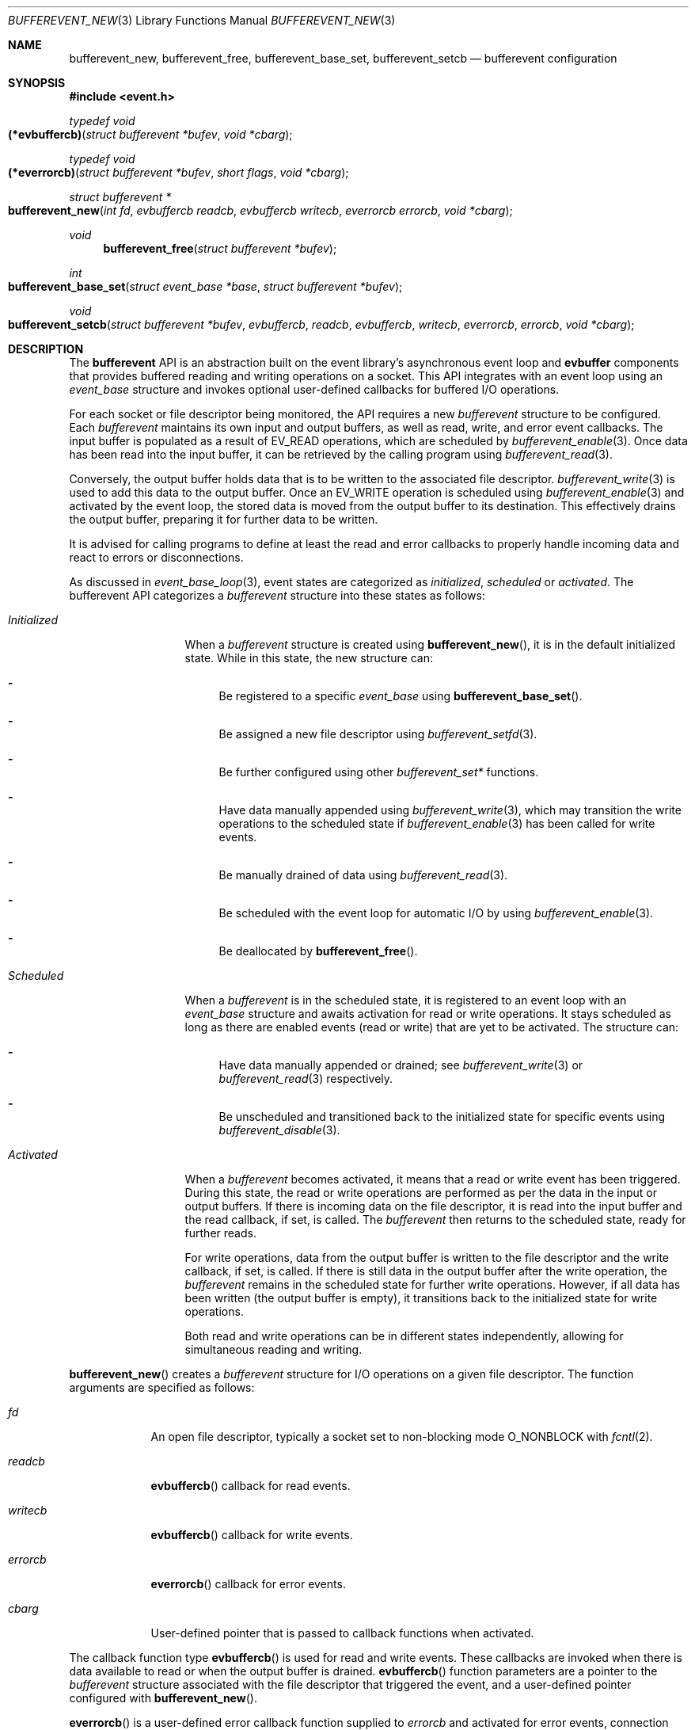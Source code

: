 .\" $OpenBSD$
.\" Copyright (c) 2023 Ted Bullock <tbullock@comlore.com>
.\"
.\" Permission to use, copy, modify, and distribute this software for any
.\" purpose with or without fee is hereby granted, provided that the above
.\" copyright notice and this permission notice appear in all copies.
.\"
.\" THE SOFTWARE IS PROVIDED "AS IS" AND THE AUTHOR DISCLAIMS ALL WARRANTIES
.\" WITH REGARD TO THIS SOFTWARE INCLUDING ALL IMPLIED WARRANTIES OF
.\" MERCHANTABILITY AND FITNESS. IN NO EVENT SHALL THE AUTHOR BE LIABLE FOR
.\" ANY SPECIAL, DIRECT, INDIRECT, OR CONSEQUENTIAL DAMAGES OR ANY DAMAGES
.\" WHATSOEVER RESULTING FROM LOSS OF USE, DATA OR PROFITS, WHETHER IN AN
.\" ACTION OF CONTRACT, NEGLIGENCE OR OTHER TORTIOUS ACTION, ARISING OUT OF
.\" OR IN CONNECTION WITH THE USE OR PERFORMANCE OF THIS SOFTWARE.
.\"
.Dd $Mdocdate$
.Dt BUFFEREVENT_NEW 3
.Os
.Sh NAME
.Nm bufferevent_new ,
.Nm bufferevent_free ,
.Nm bufferevent_base_set ,
.Nm bufferevent_setcb
.Nd bufferevent configuration
.Sh SYNOPSIS
.In event.h
.Ft typedef void
.Fo (*evbuffercb)
.Fa "struct bufferevent *bufev"
.Fa "void *cbarg"
.Fc
.Ft typedef void
.Fo (*everrorcb)
.Fa "struct bufferevent *bufev"
.Fa "short flags"
.Fa "void *cbarg"
.Fc
.Ft struct bufferevent *
.Fo bufferevent_new
.Fa "int fd"
.Fa "evbuffercb readcb"
.Fa "evbuffercb writecb"
.Fa "everrorcb errorcb"
.Fa "void *cbarg"
.Fc
.Ft void
.Fn bufferevent_free "struct bufferevent *bufev"
.Ft int
.Fo bufferevent_base_set
.Fa "struct event_base *base"
.Fa "struct bufferevent *bufev"
.Fc
.Ft void
.Fo bufferevent_setcb
.Fa "struct bufferevent *bufev"
.Fa evbuffercb readcb
.Fa evbuffercb writecb
.Fa everrorcb errorcb
.Fa "void *cbarg"
.Fc
.Sh DESCRIPTION
The
.Sy bufferevent
API is an abstraction built on the event library's asynchronous event loop and
.Sy evbuffer
components that provides buffered reading and writing operations on a socket.
This API integrates with an event loop using an
.Vt event_base
structure and invokes optional user-defined callbacks for buffered I/O
operations.
.Pp
For each socket or file descriptor being monitored, the API requires a new
.Vt bufferevent
structure to be configured.
Each
.Vt bufferevent
maintains its own input and output buffers, as well as read, write, and error
event callbacks.
The input buffer is populated as a result of
.Dv EV_READ
operations, which are scheduled by
.Xr bufferevent_enable 3 .
Once data has been read into the input buffer, it can be retrieved by the
calling program using
.Xr bufferevent_read 3 .
.Pp
Conversely, the output buffer holds data that is to be written to the
associated file descriptor.
.Xr bufferevent_write 3
is used to add this data to the output buffer.
Once an
.Dv EV_WRITE
operation is scheduled using
.Xr bufferevent_enable 3
and activated by the event loop, the stored data is moved from the
output buffer to its destination.
This effectively drains the output buffer, preparing it for further data to be
written.
.Pp
It is advised for calling programs to define at least the read and error
callbacks to properly handle incoming data and react to errors or
disconnections.
.Pp
As discussed in
.Xr event_base_loop 3 ,
event states are categorized as
.Em initialized ,
.Em scheduled
or
.Em activated .
The bufferevent API categorizes a
.Vt bufferevent
structure into these states as follows:
.Bl -tag -width "Initialized"
.It Em Initialized
When a
.Vt bufferevent
structure is created using
.Fn bufferevent_new ,
it is in the default initialized state.
While in this state, the new structure can:
.Bl -dash
.It
Be registered to a specific
.Vt event_base
using
.Fn bufferevent_base_set .
.It
Be assigned a new file descriptor using
.Xr bufferevent_setfd 3 .
.It
Be further configured using other
.Em bufferevent_set*
functions.
.It
Have data manually appended using
.Xr bufferevent_write 3 ,
which may transition the write operations to the scheduled state if
.Xr bufferevent_enable 3
has been called for write events.
.It
Be manually drained of data using
.Xr bufferevent_read 3 .
.It
Be scheduled with the event loop for automatic I/O by using
.Xr bufferevent_enable 3 .
.It
Be deallocated by
.Fn bufferevent_free .
.El
.It Em Scheduled
When a
.Vt bufferevent
is in the scheduled state, it is registered to an event loop with an
.Vt event_base
structure and awaits activation for read or write operations.
It stays scheduled as long as there are enabled events
.Pq read or write
that are yet to be activated.
The structure can:
.Bl -dash
.It
Have data manually appended or drained; see
.Xr bufferevent_write 3
or
.Xr bufferevent_read 3
respectively.
.It
Be unscheduled and transitioned back to the initialized state for specific
events using
.Xr bufferevent_disable 3 .
.El
.It Em Activated
When a
.Vt bufferevent
becomes activated, it means that a read or write event has been triggered.
During this state, the read or write operations are performed as per the data
in the input or output buffers.
If there is incoming data on the file descriptor, it is read into the input
buffer and the read callback, if set, is called.
The
.Vt bufferevent
then returns to the scheduled state, ready for further reads.
.Pp
For write operations, data from the output buffer is written to the file
descriptor and the write callback, if set, is called.
If there is still data in the output buffer after the write operation, the
.Vt bufferevent
remains in the scheduled state for further write operations.
However, if all data has been written
.Pq the output buffer is empty ,
it transitions back to the initialized state for write operations.
.Pp
Both read and write operations can be in different states independently,
allowing for simultaneous reading and writing.
.El
.Pp
.Fn bufferevent_new
creates a
.Vt bufferevent
structure for I/O operations on a given file descriptor.
The function arguments are specified as follows:
.Bl -tag -width "writecb"
.It Fa fd
An open file descriptor, typically a socket set to non-blocking mode
.Dv O_NONBLOCK
with
.Xr fcntl 2 .
.It Fa readcb
.Fn evbuffercb
callback for read events.
.It Fa writecb
.Fn evbuffercb
callback for write events.
.It Fa errorcb
.Fn everrorcb
callback for error events.
.It Fa cbarg
User-defined pointer that is passed to callback functions when activated.
.El
.Pp
The callback function type
.Fn evbuffercb
is used for read and write events.
These callbacks are invoked when there is data available to read or when the
output buffer is drained.
.Fn evbuffercb
function parameters are a pointer to the
.Vt bufferevent
structure associated with the file descriptor that triggered the event, and a
user-defined pointer configured with
.Fn bufferevent_new .
.Pp
.Fn everrorcb
is a user-defined error callback function supplied to
.Fa errorcb
and activated for error events, connection closures, and timeouts.
The function parameters are:
.Bl -tag -width "8n"
.It Fa bufev
A pointer to the
.Vt bufferevent
structure associated with the file descriptor
that triggered the event.
.It Fa flags
A bitmask of flags indicating the type of event that occurred,
the possible values include:
.Bl -tag -width "EVBUFFER_TIMEOUT" -compact
.It Dv EVBUFFER_READ
The event occurred while attempting to read from the file descriptor.
.It Dv EVBUFFER_WRITE
The event occurred while attempting to write to the file descriptor.
.It Dv EVBUFFER_EOF
Indicates that the end of file or connection closure was reached during a
read or write operation.
.It Dv EVBUFFER_ERROR
Signifies that an error occurred during a read or write operation.
.It Dv EVBUFFER_TIMEOUT
Represents that a timeout occurred while waiting for a read or write operation
to complete.
.El
.It Fa cbarg
User-defined pointer configured with
.Fn bufferevent_new .
.El
.Pp
.Fn bufferevent_free
releases memory associated with a
.Vt bufferevent
structure.
The function causes undefined behavior if
.Fa bufev
is
.Dv NULL .
.Pp
.Fn bufferevent_base_set
assigns the
.Vt bufferevent
structure
.Fa bufev
to the
.Vt event_base
structure
.Fa base .
If
.Fa bufev
or
.Fa base
is
.Dv NULL ,
the function causes undefined behavior.
.Pp
If this function is not invoked, the API assumes that the event library was
initialized by
.Xr event_init 3 .
Programs using
.Xr event_base_new 3
associate the
.Vt bufferevent
with the appropriate
.Vt event_base
by calling
.Fn bufferevent_base_set .
All other bufferevent API functions, except for
.Fn bufferevent_new ,
cause a
.Dv NULL
pointer access if invoked without an initialized
.Vt event_base
structure.
.Pp
.Fn bufferevent_setcb
is used to set or update the callback functions and the user-defined argument
associated with a
.Vt bufferevent
structure
.Fa bufev .
The function arguments
.Fa readcb ,
.Fa writecb ,
.Fa errorcb
and
.Fa cbarg
are equivalent to arguments for
.Fn bufferevent_new .
.Sh RETURN VALUES
.Fn bufferevent_new
returns a pointer to a
.Vt bufferevent
data structure upon success, and returns
.Dv NULL
upon failure.
.Va errno
is preserved.
.Pp
.Fn bufferevent_base_set
returns 0 if invoked while
.Fa bufev
is in the initialized state; otherwise the value \-1 is returned.
.Sh ERRORS
On failure
.Fn bufferevent_new
preserves
.Va errno
values equivalent to
.Xr calloc 3
or
.Xr evbuffer_new 3 .
.Pp
The remaining functions do not set
.Va errno
upon failure.
.Sh SEE ALSO
.Xr bufferevent_enable 3 ,
.Xr bufferevent_priority_set 3 ,
.Xr bufferevent_read 3 ,
.Xr bufferevent_setfd 3 ,
.Xr bufferevent_settimeout 3 ,
.Xr evbuffer_new 3 ,
.Xr event_base_loop 3 ,
.Xr event_base_new 3
.Sh HISTORY
These functions first appeared in libevent-0.8 and have been available since
.Ox 3.6 .
.Sh AUTHORS
These functions were written by
.An -nosplit
.An Niels Provos .
.Pp
This manual page was written by
.An Ted Bullock Aq Mt tbullock@comlore.com .
